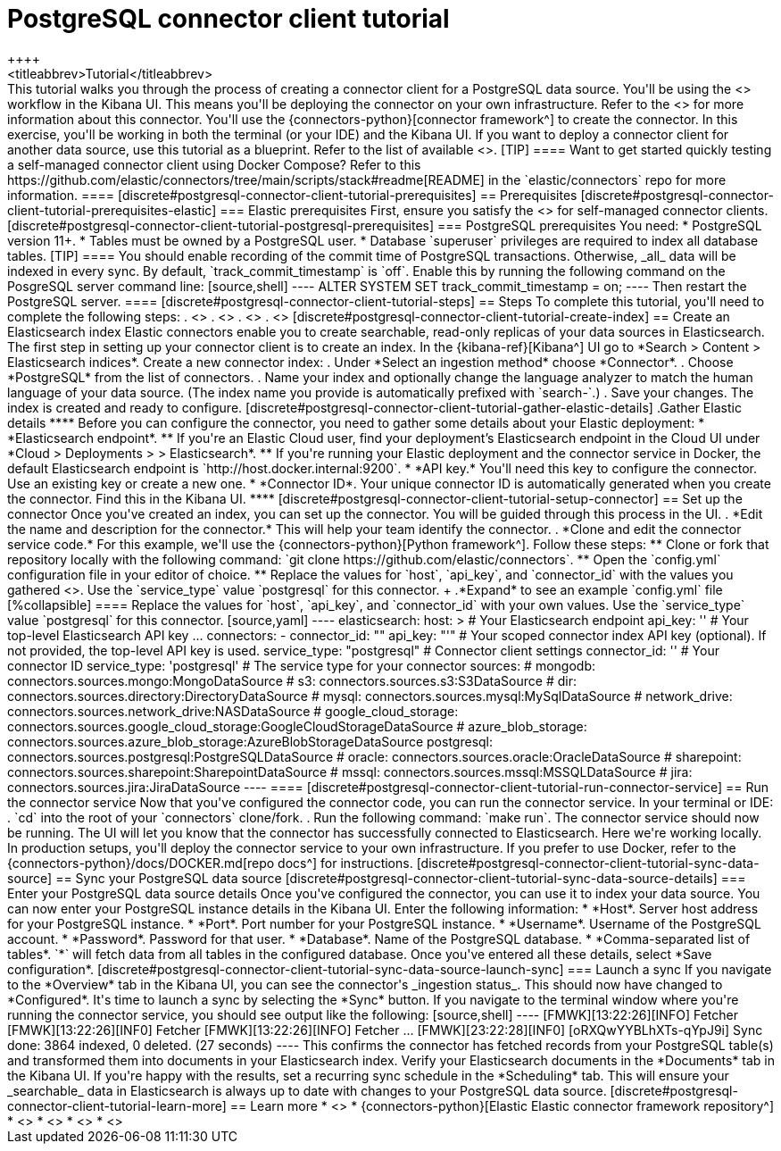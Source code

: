 [#postgresql-connector-client-tutorial]
= PostgreSQL connector client tutorial
++++
<titleabbrev>Tutorial</titleabbrev>
++++

This tutorial walks you through the process of creating a connector client for a PostgreSQL data source.
You'll be using the <<build-connector, connector client>> workflow in the Kibana UI.
This means you'll be deploying the connector on your own infrastructure.
Refer to the <<connectors-postgresql, Elastic PostgreSQL connector reference>> for more information about this connector.

You'll use the {connectors-python}[connector framework^] to create the connector.
In this exercise, you'll be working in both the terminal (or your IDE) and the Kibana UI.

If you want to deploy a connector client for another data source, use this tutorial as a blueprint.
Refer to the list of available <<build-connector,connector clients>>.

[TIP]
====
Want to get started quickly testing a self-managed connector client using Docker Compose?
Refer to this https://github.com/elastic/connectors/tree/main/scripts/stack#readme[README] in the `elastic/connectors` repo for more information.
====

[discrete#postgresql-connector-client-tutorial-prerequisites]
== Prerequisites

[discrete#postgresql-connector-client-tutorial-prerequisites-elastic]
=== Elastic prerequisites

First, ensure you satisfy the <<build-connector-prerequisites, prerequisites>> for self-managed connector clients.

[discrete#postgresql-connector-client-tutorial-postgresql-prerequisites]
=== PostgreSQL prerequisites

You need:

* PostgreSQL version 11+.
* Tables must be owned by a PostgreSQL user.
* Database `superuser` privileges are required to index all database tables.

[TIP]
====
You should enable recording of the commit time of PostgreSQL transactions.
Otherwise, _all_ data will be indexed in every sync.
By default, `track_commit_timestamp` is `off`.

Enable this by running the following command on the PosgreSQL server command line:

[source,shell]
----
ALTER SYSTEM SET track_commit_timestamp = on;
----

Then restart the PostgreSQL server.
====

[discrete#postgresql-connector-client-tutorial-steps]
== Steps

To complete this tutorial, you'll need to complete the following steps:

. <<postgresql-connector-client-tutorial-create-index, Create an Elasticsearch index>>
. <<postgresql-connector-client-tutorial-setup-connector, Set up the connector>>
. <<postgresql-connector-client-tutorial-run-connector-service, Run the `connectors` connector service>>
. <<postgresql-connector-client-tutorial-sync-data-source>>

[discrete#postgresql-connector-client-tutorial-create-index]
== Create an Elasticsearch index

Elastic connectors enable you to create searchable, read-only replicas of your data sources in Elasticsearch.
The first step in setting up your connector client is to create an index.

In the {kibana-ref}[Kibana^] UI go to *Search > Content > Elasticsearch indices*.

Create a new connector index:

. Under *Select an ingestion method* choose *Connector*.
. Choose *PostgreSQL* from the list of connectors.
. Name your index and optionally change the language analyzer to match the human language of your data source.
(The index name you provide is automatically prefixed with `search-`.)
. Save your changes.

The index is created and ready to configure.

[discrete#postgresql-connector-client-tutorial-gather-elastic-details]
.Gather Elastic details
****
Before you can configure the connector, you need to gather some details about your Elastic deployment:

* *Elasticsearch endpoint*.
** If you're an Elastic Cloud user, find your deployment’s Elasticsearch endpoint in the Cloud UI under *Cloud > Deployments > <your-deployment> > Elasticsearch*.
** If you're running your Elastic deployment and the connector service in Docker, the default Elasticsearch endpoint is `http://host.docker.internal:9200`.
* *API key.*
You'll need this key to configure the connector.
Use an existing key or create a new one.
* *Connector ID*.
Your unique connector ID is automatically generated when you create the connector.
Find this in the Kibana UI.
****

[discrete#postgresql-connector-client-tutorial-setup-connector]
== Set up the connector

Once you've created an index, you can set up the connector.
You will be guided through this process in the UI.

. *Edit the name and description for the connector.*
This will help your team identify the connector.
. *Clone and edit the connector service code.*
For this example, we'll use the {connectors-python}[Python framework^].
Follow these steps:
** Clone or fork that repository locally with the following command: `git clone https://github.com/elastic/connectors`.
** Open the `config.yml` configuration file in your editor of choice.
** Replace the values for `host`, `api_key`, and `connector_id` with the values you gathered <<postgresql-connector-client-tutorial-gather-elastic-details,earlier>>.
Use the `service_type` value `postgresql` for this connector.
+
.*Expand* to see an example `config.yml` file
[%collapsible]
====
Replace the values for `host`, `api_key`, and `connector_id` with your own values.
Use the `service_type` value `postgresql` for this connector.
[source,yaml]
----
elasticsearch:
  host: <https://<my-elastic-deployment.es.us-west2.gcp.elastic-cloud.com>> # Your Elasticsearch endpoint
  api_key: '<YOUR-API-KEY>' # Your top-level Elasticsearch API key
...
connectors:
  -
    connector_id: "<YOUR-CONNECTOR-ID>"
    api_key: "'<YOUR-API-KEY>" # Your scoped connector index API key (optional). If not provided, the top-level API key is used.
    service_type: "postgresql"



# Connector client settings
connector_id: '<YOUR-CONNECTOR-ID>' # Your connector ID
service_type: 'postgresql'  # The service type for your connector

sources:
  # mongodb: connectors.sources.mongo:MongoDataSource
  # s3: connectors.sources.s3:S3DataSource
  # dir: connectors.sources.directory:DirectoryDataSource
  # mysql: connectors.sources.mysql:MySqlDataSource
  # network_drive: connectors.sources.network_drive:NASDataSource
  # google_cloud_storage: connectors.sources.google_cloud_storage:GoogleCloudStorageDataSource
  # azure_blob_storage: connectors.sources.azure_blob_storage:AzureBlobStorageDataSource
  postgresql: connectors.sources.postgresql:PostgreSQLDataSource
  # oracle: connectors.sources.oracle:OracleDataSource
  # sharepoint: connectors.sources.sharepoint:SharepointDataSource
  # mssql: connectors.sources.mssql:MSSQLDataSource
  # jira: connectors.sources.jira:JiraDataSource
----
====

[discrete#postgresql-connector-client-tutorial-run-connector-service]
== Run the connector service

Now that you've configured the connector code, you can run the connector service.

In your terminal or IDE:

. `cd` into the root of your `connectors` clone/fork.
. Run the following command: `make run`.

The connector service should now be running.
The UI will let you know that the connector has successfully connected to Elasticsearch.

Here we're working locally.
In production setups, you'll deploy the connector service to your own infrastructure.
If you prefer to use Docker, refer to the {connectors-python}/docs/DOCKER.md[repo docs^] for instructions.

[discrete#postgresql-connector-client-tutorial-sync-data-source]
== Sync your PostgreSQL data source

[discrete#postgresql-connector-client-tutorial-sync-data-source-details]
=== Enter your PostgreSQL data source details

Once you've configured the connector, you can use it to index your data source.

You can now enter your PostgreSQL instance details in the Kibana UI.

Enter the following information:

* *Host*.
Server host address for your PostgreSQL instance.
* *Port*.
Port number for your PostgreSQL instance.
* *Username*.
Username of the PostgreSQL account.
* *Password*.
Password for that user.
* *Database*.
Name of the PostgreSQL database.
* *Comma-separated list of tables*.
`*` will fetch data from all tables in the configured database.

Once you've entered all these details, select *Save configuration*.

[discrete#postgresql-connector-client-tutorial-sync-data-source-launch-sync]
=== Launch a sync

If you navigate to the *Overview* tab in the Kibana UI, you can see the connector's _ingestion status_.
This should now have changed to *Configured*.

It's time to launch a sync by selecting the *Sync* button.

If you navigate to the terminal window where you're running the connector service, you should see output like the following:

[source,shell]
----
[FMWK][13:22:26][INFO] Fetcher <create: 499 update: 0 |delete: 0>
[FMWK][13:22:26][INF0] Fetcher <create: 599 update: 0 |delete: 0>
[FMWK][13:22:26][INFO] Fetcher <create: 699 update: 0 |delete: 0>
...
[FMWK][23:22:28][INF0] [oRXQwYYBLhXTs-qYpJ9i] Sync done: 3864 indexed, 0 deleted.
(27 seconds)
----

This confirms the connector has fetched records from your PostgreSQL table(s) and transformed them into documents in your Elasticsearch index.

Verify your Elasticsearch documents in the *Documents* tab in the Kibana UI.

If you're happy with the results, set a recurring sync schedule in the *Scheduling* tab.
This will ensure your _searchable_ data in Elasticsearch is always up to date with changes to your PostgreSQL data source.

[discrete#postgresql-connector-client-tutorial-learn-more]
== Learn more

* <<build-connector, Overview of connector clients and frameworks>>
* {connectors-python}[Elastic Elastic connector framework repository^]
* <<connectors-postgresql, Elastic PostgreSQL connector reference>>
* <<connectors, Overview of all Elastic connectors>>
* <<native-connectors, Native connectors available in Elastic Cloud>>
* <<docker, How to run Enterprise Search in Docker>>
